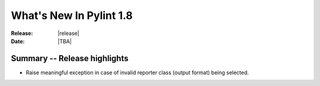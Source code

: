 **************************
  What's New In Pylint 1.8
**************************

:Release: |release|
:Date: |TBA|


Summary -- Release highlights
=============================

* Raise meaningful exception in case of invalid reporter class (output format)
  being selected.

